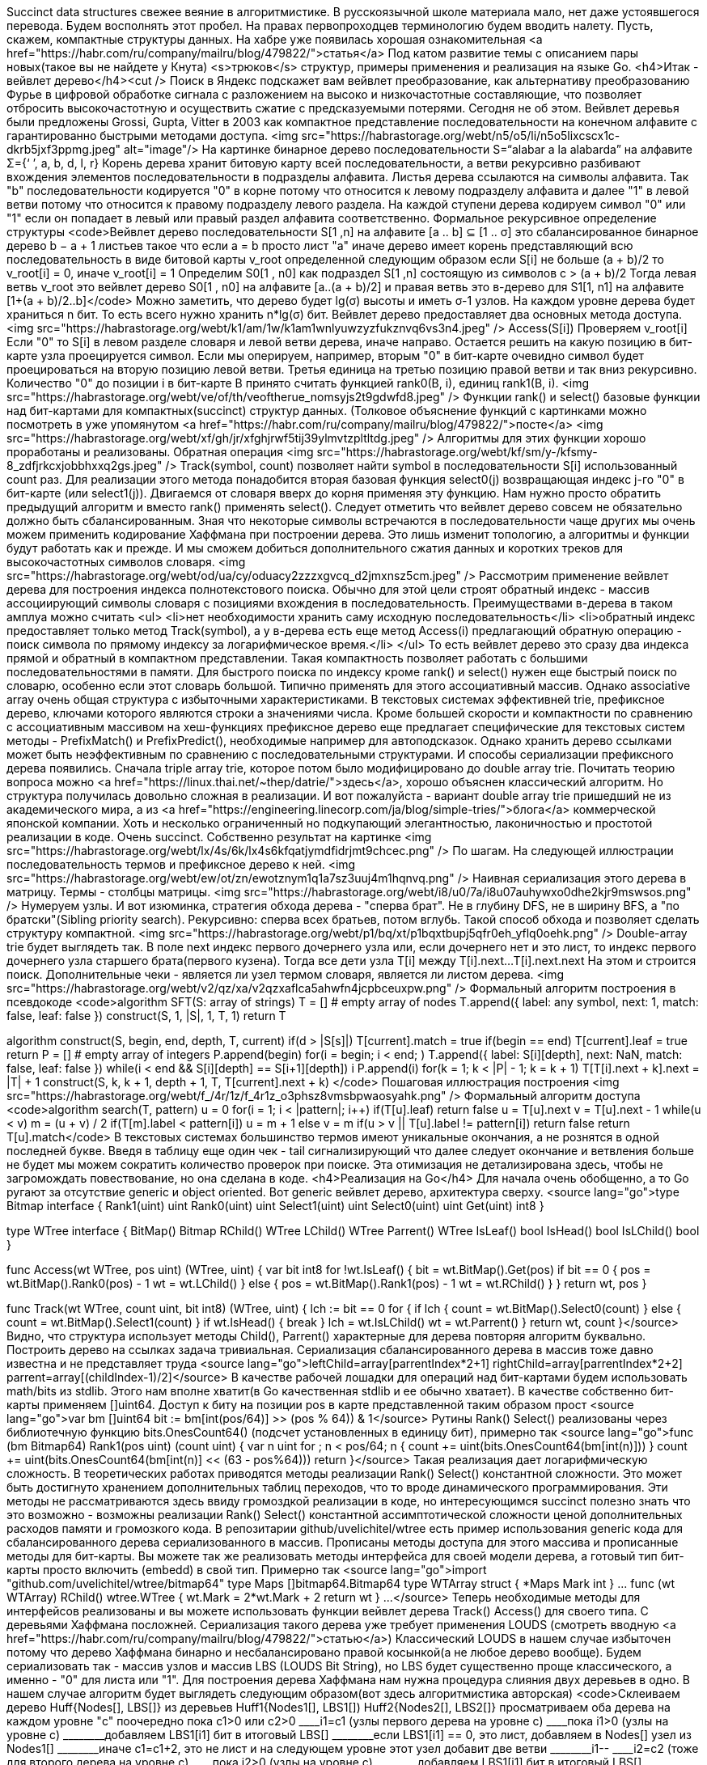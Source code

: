 Succinct data structures свежее веяние в алгоритмистике. В русскоязычной школе материала мало, нет даже устоявшегося перевода. Будем восполнять этот пробел. На правах первопроходцев терминологию будем вводить налету. Пусть, скажем, компактные структуры данных. На хабре уже появилась хорошая ознакомительная <a href="https://habr.com/ru/company/mailru/blog/479822/">статья</a>
Под катом развитие темы с описанием пары новых(такое вы не найдете у Кнута) <s>трюков</s> структур, примеры применения и реализация на языке Go.
<h4>Итак - вейвлет дерево</h4><cut />
Поиск в Яндекс подскажет вам вейвлет преобразование, как альтернативу преобразованию Фурье в цифровой обработке сигнала с разложением на высоко и низкочастотные составляющие, что позволяет отбросить высокочастотную и осуществить сжатие с предсказуемыми потерями. Сегодня не об этом. Вейвлет деревья были предложены Grossi, Gupta, Vitter в 2003 как компактное представление последовательности на конечном алфавите с гарантированно быстрыми методами доступа.
<img src="https://habrastorage.org/webt/n5/o5/li/n5o5lixcscx1c-dkrb5jxf3ppmg.jpeg" alt="image"/>
На картинке бинарное дерево последовательности  S=“alabar a la alabarda” на алфавите Σ={‘ ’, a, b, d, l, r} Корень дерева хранит битовую карту всей последовательности, а ветви рекурсивно разбивают вхождения элементов последовательности в подразделы алфавита. Листья дерева ссылаются на символы алфавита. Так "b" последовательности кодируется "0" в корне потому что относится к левому подразделу алфавита и далее "1" в левой ветви потому что относится к правому подразделу левого раздела. На каждой ступени дерева кодируем символ "0" или "1" если он попадает в левый или правый раздел алфавита соответственно.
Формальное рекурсивное определение структуры
<code>Вейвлет дерево последовательности S[1 ,n] на алфавите [a .. b] ⊆ [1 .. σ] это сбалансированное бинарное дерево b − a + 1 листьев такое что
если a = b просто лист "a"
иначе дерево имеет корень представляющий всю последовательность в виде битовой карты v_root определенной следующим образом
если S[i] не больше (a + b)/2 то v_root[i] = 0, иначе v_root[i] = 1
Определим S0[1 , n0] как подраздел S[1 ,n] состоящую из символов c > (a + b)/2 Тогда левая ветвь v_root это вейвлет дерево S0[1 , n0] на алфавите [a..(a + b)/2] и правая ветвь это в-дерево для S1[1, n1] на алфавите [1+(a + b)/2..b]</code>
Можно заметить, что дерево будет lg(σ) высоты и иметь σ-1 узлов. На каждом уровне дерева будет храниться n бит. То есть всего нужно хранить n*lg(σ) бит.
Вейвлет дерево предоставляет два основных метода доступа.
<img src="https://habrastorage.org/webt/k1/am/1w/k1am1wnlyuwzyzfukznvq6vs3n4.jpeg" />
Access(S[i])
Проверяем v_root[i]
Если "0" то S[i] в левом разделе словаря и левой ветви дерева, иначе направо. Остается решить на какую позицию в бит-карте узла проецируется символ. Если мы оперируем, например, вторым "0" в бит-карте очевидно символ будет проецироваться на вторую позицию левой ветви. Третья единица на третью позицию правой ветви и так вниз рекурсивно. Количество "0" до позиции i в бит-карте B принято считать функцией rank0(B, i), единиц rank1(B, i).
<img src="https://habrastorage.org/webt/ve/of/th/veoftherue_nomsyjs2t9gdwfd8.jpeg" />
Функции rank() и select() базовые функции над бит-картами для компактных(succinct) структур данных. (Толковое объяснение функций с картинками можно посмотреть в уже упомянутом <a href="https://habr.com/ru/company/mailru/blog/479822/">посте</a>
<img src="https://habrastorage.org/webt/xf/gh/jr/xfghjrwf5tij39ylmvtzpltltdg.jpeg" />
Алгоритмы для этих функции хорошо проработаны и реализованы.
Обратная операция
<img src="https://habrastorage.org/webt/kf/sm/y-/kfsmy-8_zdfjrkcxjobbhxxq2gs.jpeg" />
Track(symbol, count) позволяет найти symbol в последовательности S[i] использованный count раз. Для реализации этого метода понадобится вторая базовая функция select0(j) возвращающая индекс j-го "0" в бит-карте (или select1(j)). Двигаемся от словаря вверх до корня применяя эту функцию. Нам нужно просто обратить предыдущий алгоритм и вместо rank() применять select().
Следует отметить что вейвлет дерево совсем не обязательно должно быть сбалансированным. Зная что некоторые символы встречаются в последовательности чаще других мы очень можем применить кодирование Хаффмана при построении дерева. Это лишь изменит топологию, а алгоритмы и функции будут работать как и прежде. И мы сможем добиться дополнительного сжатия данных и коротких треков для высокочастотных символов словаря.
<img src="https://habrastorage.org/webt/od/ua/cy/oduacy2zzzxgvcq_d2jmxnsz5cm.jpeg" />
Рассмотрим применение вейвлет дерева для построения индекса полнотекстового поиска. Обычно для этой цели строят обратный индекс - массив ассоциирующий символы словаря с позициями вхождения в последовательность. Преимуществами в-дерева в таком амплуа можно считать 
<ul>
	<li>нет необходимости хранить саму исходную последовательность</li>
	<li>обратный индекс предоставляет только метод Track(symbol), а у в-дерева есть еще метод Access(i) предлагающий обратную операцию - поиск символа по прямому индексу за логарифмическое время.</li>
</ul>
То есть вейвлет дерево это сразу два индекса прямой и обратный в компактном представлении. Такая компактность позволяет работать с большими последовательностями в памяти.
Для быстрого поиска по индексу кроме rank() и select() нужен еще быстрый поиск по словарю, особенно если этот словарь большой. Типично применять для этого ассоциативный массив. Однако associative array очень общая структура с избыточными характеристиками. В текстовых системах эффективней trie, префиксное дерево, ключами которого являются строки а значениями числа. Кроме большей скорости и компактности по сравнению с ассоциативным массивом на хеш-функциях префиксное дерево еще предлагает специфические для текстовых систем методы - PrefixMatch() и PrefixPredict(), необходимые например для автоподсказок. Однако хранить дерево ссылками может быть неэффективным по сравнению с последовательными структурами. И способы сериализации префиксного дерева появились. Сначала triple array trie, которое потом было модифицировано до double array trie. Почитать теорию вопроса можно <a href="https://linux.thai.net/~thep/datrie/">здесь</a>, хорошо объяснен классический алгоритм. Но структура получилась довольно сложная в реализации. И вот пожалуйста - вариант double array trie пришедший не из академического мира, а из <a href="https://engineering.linecorp.com/ja/blog/simple-tries/">блога</a> коммерческой японской компании. Хоть и несколько ограниченный но подкупающий элегантностью, лаконичностью и простотой реализации в коде. Очень succinct. Собственно результат на картинке
<img src="https://habrastorage.org/webt/lx/4s/6k/lx4s6kfqatjymdfidrjmt9chcec.png" />
По шагам. На следующей иллюстрации последовательность термов и префиксное дерево к ней.
<img src="https://habrastorage.org/webt/ew/ot/zn/ewotznym1q1a7sz3uuj4m1hqnvq.png" />
Наивная сериализация этого дерева в матрицу. Термы - столбцы матрицы.
<img src="https://habrastorage.org/webt/i8/u0/7a/i8u07auhywxo0dhe2kjr9mswsos.png" />
Нумеруем узлы. И вот изюминка, стратегия обхода дерева - "сперва брат". Не в глубину DFS, не в ширину BFS, а "по братски"(Sibling priority search). Рекурсивно: сперва всех братьев, потом вглубь. Такой способ обхода и позволяет сделать структуру компактной.
<img src="https://habrastorage.org/webt/p1/bq/xt/p1bqxtbupj5qfr0eh_yflq0oehk.png" />
Double-array trie будет выглядеть так. В поле next индекс первого дочернего узла или, если дочернего нет и это лист, то индекс первого дочернего узла старшего брата(первого кузена). Тогда все дети узла T[i] между T[i].next...T[i].next.next На этом и строится поиск. Дополнительные чеки - является ли узел термом словаря, является ли листом дерева.
<img src="https://habrastorage.org/webt/v2/qz/xa/v2qzxaflca5ahwfn4jcpbceuxpw.png" />
Формальный алгоритм построения в псевдокоде
<code>algorithm SFT(S: array of strings)
    T = [] # empty array of nodes
    T.append({ label: any symbol, next: 1, match: false, leaf: false })
    construct(S, 1, |S|, 1, T, 1)
    return T

algorithm construct(S, begin, end, depth, T, current)
    if(d > |S[s]|)
        T[current].match = true
        if(++begin == end)
            T[current].leaf = true
            return
    P = [] # empty array of integers
    P.append(begin)
    for(i = begin; i < end; )
        T.append({ label: S[i][depth], next: NaN, match: false, leaf: false })
        while(i < end && S[i][depth] == S[i+1][depth])
            ++i
        P.append(i)
    for(k = 1; k < |P| - 1; k = k + 1)
        T[T[i].next + k].next = |T| + 1
        construct(S, k, k + 1, depth + 1, T, T[current].next + k)
</code>
Пошаговая иллюстрация построения
<img src="https://habrastorage.org/webt/f_/4r/1z/f_4r1z_o3phsz8vmsbpwaosyahk.png" />
Формальный алгоритм доступа
<code>algorithm search(T, pattern)
    u =  0
    for(i = 1; i < |pattern|; i++)
        if(T[u].leaf)
            return false
        u = T[u].next
        v = T[u].next - 1
        while(u < v)
            m = (u + v) / 2
            if(T[m].label < pattern[i])
                u = m + 1
            else
                v = m
        if(u > v || T[u].label != pattern[i])
            return false
    return T[u].match</code>
В текстовых системах большинство термов имеют уникальные окончания, а не рознятся в одной последней букве. Введя в таблицу еще один чек - tail сигнализирующий что далее следует окончание и ветвления больше не будет мы можем сократить количество проверок при поиске. Эта отимизация не детализирована здесь, чтобы не загромождать повествование, но она сделана в коде.
<h4>Реализация на Go</h4>
Для начала очень обобщенно, а то Go ругают за отсутствие generic и object oriented. Вот generic вейвлет дерево, архитектура сверху.
<source lang="go">type Bitmap interface {
	Rank1(uint) uint
	Rank0(uint) uint
	Select1(uint) uint
	Select0(uint) uint
	Get(uint) int8
}

type WTree interface {
	BitMap() Bitmap
	RChild() WTree
	LChild() WTree
	Parrent() WTree
	IsLeaf() bool
	IsHead() bool
	IsLChild() bool
}

func Access(wt WTree, pos uint) (WTree, uint) {
	var bit int8
	for !wt.IsLeaf() {
		bit = wt.BitMap().Get(pos)
		if bit == 0 {
			pos = wt.BitMap().Rank0(pos) - 1
			wt = wt.LChild()
		} else {
			pos = wt.BitMap().Rank1(pos) - 1
			wt = wt.RChild()
		}
	}
	return wt, pos
}

func Track(wt WTree, count uint, bit int8) (WTree, uint) {
	lch := bit == 0
	for {
		if lch {
			count = wt.BitMap().Select0(count)
		} else {
			count = wt.BitMap().Select1(count)
		}
		if wt.IsHead() {
			break
		}
		lch = wt.IsLChild()
		wt = wt.Parrent()
	}
	return wt, count
}</source>
Видно, что структура использует методы Child(), Parrent() характерные для дерева повторяя алгоритм буквально. Построить дерево на ссылках задача тривиальная. Сериализация сбалансированного дерева в массив тоже давно известна и не представляет труда
<source lang="go">leftChild=array[parrentIndex*2+1]
rightChild=array[parrentIndex*2+2]
parrent=array[(childIndex-1)/2]</source>
В качестве рабочей лошадки для операций над бит-картами будем использовать math/bits из stdlib. Этого нам вполне хватит(в Go качественная stdlib и ее обычно хватает). В качестве собственно бит-карты применяем []uint64.
Доступ к биту на позиции pos в карте представленной таким образом прост
<source lang="go">var bm []uint64
bit := bm[int(pos/64)] >> (pos % 64)) & 1</source>
Рутины Rank() Select() реализованы через библиотечную функцию bits.OnesCount64() (подсчет установленных в единицу бит), примерно так
<source lang="go">func (bm Bitmap64) Rank1(pos uint) (count uint) {
	var n uint
	for ; n < pos/64; n++ {
		count += uint(bits.OnesCount64(bm[int(n)]))
	}
	count += uint(bits.OnesCount64(bm[int(n)] << (63 - pos%64)))
	return
}</source>
Такая реализация дает логарифмическую сложность. В теоретических работах приводятся методы реализации Rank() Select() константной сложности. Это может быть достигнуто хранением дополнительных таблиц переходов, что то вроде динамического программирования. Эти методы не рассматриваются здесь ввиду громоздкой реализации в коде, но интересующимся succinct полезно знать что это возможно - возможны реализации Rank() Select() константной ассимптотической сложности ценой дополнительных расходов памяти и громозкого кода.
В репозитарии github/uvelichitel/wtree есть пример использования generic кода для сбалансированного дерева сериализованного в массив. Прописаны методы доступа для этого массива и прописанные методы для бит-карты. Вы можете так же реализовать методы интерфейса для своей модели дерева, а готовый тип бит-карты просто включить (embedd) в свой тип. Примерно так
<source lang="go">import "github.com/uvelichitel/wtree/bitmap64"
type Maps []bitmap64.Bitmap64
type WTArray struct {
	*Maps
	Mark int
}
...
func (wt WTArray) RChild() wtree.WTree {
	wt.Mark = 2*wt.Mark + 2
	return wt
}
...</source>
Теперь необходимые методы для интерфейсов реализованы и вы можете использовать функции вейвлет дерева Track() Access() для своего типа.
С деревьями Хаффмана посложней. Сериализация такого дерева уже требует применения LOUDS (смотреть вводную <a href="https://habr.com/ru/company/mailru/blog/479822/">статью</a>) Классический LOUDS в нашем случае избыточен потому что дерево Хаффмана бинарно и несбалансировано правой косынкой(а не любое дерево вообще). Будем сериализовать так - массив узлов и массив LBS (LOUDS Bit String), но LBS будет существенно проще классического, а именно - "0" для листа или "1". Для построения дерева Хаффмана нам нужна процедура слияния двух деревьев в одно. В нашем случае алгоритм будет выглядеть следующим образом(вот здесь алгоритмистика авторская)
<code>Склеиваем дерево Huff{Nodes[], LBS[]} из деревьев Huff1{Nodes1[], LBS1[]) Huff2{Nodes2[], LBS2[]}
просматриваем оба дерева на каждом уровне "c" поочередно
пока  с1>0 или c2>0
____i1=c1 (узлы первого дерева на уровне с)
____пока i1>0 (узлы на уровне с)
________добавляем LBS1[i1] бит в итоговый LBS[]
________если LBS1[i1] == 0, это лист, добавляем в Nodes[] узел из Nodes1[]
________иначе c1=c1+2, это не лист и на следующем уровне этот узел добавит две ветви
________i1--
____i2=c2 (тоже для второго дерева на уровне с)
____пока i2>0 (узлы на уровне с)
________добавляем LBS1[i1] бит в итоговый LBS[]
________если LBS2[i2] == 0, это лист, добавляем в Nodes[] узел из Nodes2[]
________иначе c2=c2+2, это не лист и на следующем уровне этот узел добавит две ветви
________i2--</code>
(алгоритм реализован функцией combine() в репозитарии)
Имея процедуру склейки мы легко можем написать алгоритм конструирования дерева Хаффмана из частотного словаря. Классический алгоритм использует "кучу". Но есть решение посвежее - если частотный словарь отсортирован, а частотные словари как правило предлагаются уже отсортированными, то можно обойтись "очередью".
<code>1. Две пустых очереди
2. Построить узел из каждого элемента сортированного частотного словаря и запустить в первую очередь (в невозрастающем порядке).
3. Извлечь два поддерева
    a) если вторая очередь пуста извлекать из первой
    b) если первая очередь пуста извлекать из второй
    с) иначе извлекать из той очереди где меньше вес
4. Слить два извлеченных дерева, присвоить вес равный сумме весов  и запустить во вторую очередь
5. Повторять до опустошения обеих очередей.
Последнее извлеченное дерево будет результирующим деревом Хаффмана.</code>
Ассимптотическая сложность O(n). Ассимптотическая сложность алгоритма с "кучей" O(nLogn), зато работает на неотсортированных частотных словарях.
Довольно просто, но в процедурных языках C-семейства нет эффективного примитива очереди. Обычно для реализации очереди в последовательной памяти(не перевязанной ссылками) применяют идею кольцевого буфера. Именно так, кстати, реализованы каналы channel в Go.
<source lang="go">type Queue struct {
	buf               []Elem
	head, tail, count int 
}
//указатели head, tail обеспечивают механику кольца через buf[0]
//count чек свободного места в буфере
//примерно так
func (q *Queue) Push(elem Elem) {
	if q.count == len(q.buf) {
		q.resize() //если длины буфера не хватает делается аллокация
	}
	q.buf[q.tail] = elem
	// bitwise modulus
	q.tail = (q.tail + 1) & (len(q.buf) - 1)
	q.count++
}</source>
(В репозитарии есть функции Huffman() и Huffman1() для построения дерева Хаффмана из частотного словаря использующие "очередь" и "кучу" соответственно)
Структура репозитария
github.com/uvelichitel/wtree generic код вейвлет-дерева
github.com/uvelichitel/wtree/wtarray реализация сбалансированного вейвлет-дерева
github.com/uvelichitel/wtree/dict реализация словаря на double-array trie
github.com/uvelichitel/wtree/hwtree реализация вейвлет-дерева Хаффмана
github.com/uvelichitel/wtree/bitmap64 примитивы бит-карты 
github.com/uvelichitel/wtree/index это не generic, обмазанный тонким слоем абстракций, довольно низкоуровневый код написанный для решения частной задачи, с которого все и началось. 

Цитатник
<ul>
	<li>https://habr.com/ru/company/mailru/blog/479822/</li>
	<li>В комментариях исходников math/bits упоминается "<a href="https://graphics.stanford.edu/~seander/bithacks.html">Bit Twiddling Hacks By Sean Eron Anderson seander@cs.stanford.edu</a>".Это хороший материал.</li>
	<li>https://linux.thai.net/~thep/datrie/</li>
	<li>Journal of Discrete Algorithms Wavelet trees for all Gonzalo Navarro https://www.sciencedirect.com/science/article/pii/S1570866713000610</li>
	<li>https://engineering.linecorp.com/ja/blog/simple-tries/</li>
</ul>
